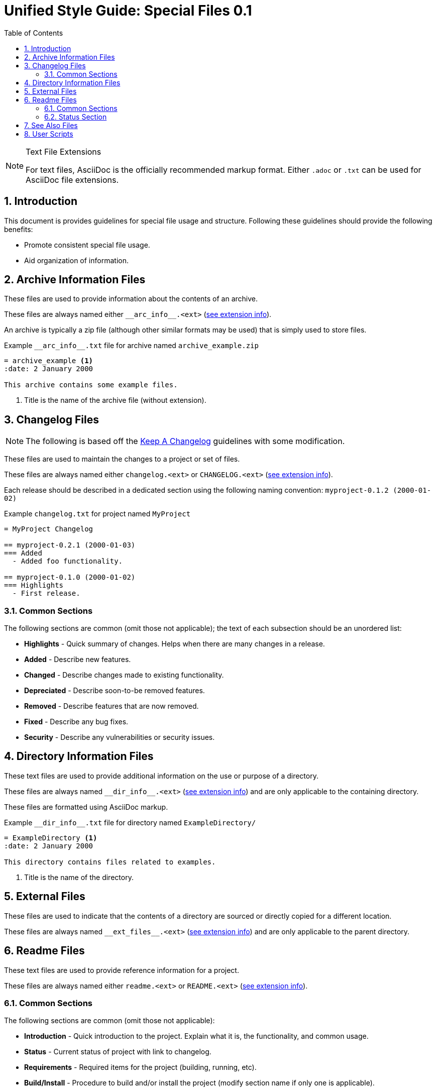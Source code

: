 = Unified Style Guide: Special Files {revnum}
:revnum: 0.1
:numbered:
:toc: left
:see_ext: <<tfe, see extension info>>

[NOTE]
[[tfe]]
.Text File Extensions
========
For text files, AsciiDoc is the officially recommended markup format. Either `.adoc` or `.txt` can be used for AsciiDoc file extensions.
========

== Introduction
This document is provides guidelines for special file usage and structure. Following these guidelines should provide the following benefits:

  - Promote consistent special file usage.
  - Aid organization of information.

== Archive Information Files
These files are used to provide information about the contents of an archive.

These files are always named either `+__arc_info__.<ext>+` ({see_ext}).

An archive is typically a zip file (although other similar formats may be used) that is simply used to store files.

.Example `+__arc_info__.txt+` file for archive named `archive_example.zip`
--------
= archive_example <1>
:date: 2 January 2000

This archive contains some example files.
--------
<1> Title is the name of the archive file (without extension).

== Changelog Files
NOTE: The following is based off the http://keepachangelog.com/en/1.0.0/[Keep A Changelog] guidelines with some modification.

These files are used to maintain the changes to a project or set of files.

These files are always named either `changelog.<ext>` or `CHANGELOG.<ext>` ({see_ext}).

Each release should be described in a dedicated section using the following naming convention: `myproject-0.1.2 (2000-01-02)`

.Example `+changelog.txt+` for project named `MyProject`
--------
= MyProject Changelog

== myproject-0.2.1 (2000-01-03)
=== Added
  - Added foo functionality.

== myproject-0.1.0 (2000-01-02)
=== Highlights
  - First release.
--------

=== Common Sections
The following sections are common (omit those not applicable); the text of each subsection should be an unordered list:

  - *Highlights* - Quick summary of changes. Helps when there are many changes in a release.
  - *Added* - Describe new features.
  - *Changed* - Describe changes made to existing functionality.
  - *Depreciated* - Describe soon-to-be removed features.
  - *Removed* - Describe features that are now removed.
  - *Fixed* - Describe any bug fixes.
  - *Security* - Describe any vulnerabilities or security issues.

== Directory Information Files
These text files are used to provide additional information on the use or purpose of a directory.

These files are always named `+__dir_info__.<ext>+` ({see_ext}) and are only applicable to the containing directory.

These files are formatted using AsciiDoc markup.

.Example `+__dir_info__.txt+` file for directory named `ExampleDirectory/`
--------
= ExampleDirectory <1>
:date: 2 January 2000

This directory contains files related to examples.
--------

<1> Title is the name of the directory.

== External Files
These files are used to indicate that the contents of a directory are sourced or directly copied for a different location.

These files are always named `+__ext_files__.<ext>+` ({see_ext}) and are only applicable to the parent directory.

== Readme Files
These text files are used to provide reference information for a project.

These files are always named either `readme.<ext>` or `README.<ext>` ({see_ext}).

=== Common Sections
The following sections are common (omit those not applicable):

  - *Introduction* - Quick introduction to the project. Explain what it is, the functionality, and common usage.
  - *Status* - Current status of project with link to changelog.
  - *Requirements* - Required items for the project (building, running, etc).
  - *Build/Install* - Procedure to build and/or install the project (modify section name if only one is applicable).
  - *Usage* - High-level explanation of project usage.
  - *Documentation* - Additional project documentation.
  - *License* - Copy/license information.
  - *Standards* - List any standards (naming, versioning, etc) used by the project.
  - *Issues* - List of known issues/bugs.
  - *Roadmap* - Plan of upcoming changes/features.
  - *Contacts* - Information for contacting project maintainers.
  - *Contributing* - Information for contributing to the project.
  - *Similar* - Reference information about similar projects.
  - *Q&A* - Answers to questions not covered in other sections.

=== Status Section
The following boilerplate text is recommended for the project status:

  - The status of this project is **planning**. This project is not yet suitable for use.
  - The status of this project is **pre-alpha**. This project is not yet suitable for use other than testing.
  - The status of this project is **alpha**. This project is not yet suitable for use other than testing.
  - The status of this project is **beta**. This project is suitable for use but there may be incompatibilities in new releases.
  - The status of this project is **production/stable**. This project is suitable for use and new releases will maintain compatibility unless otherwise stated.
  - The status of this project is **mature**. This project is suitable for use and new releases will only address critical issues (e.g. bug fixes).
  - The status of this project is **inactive**. This project is suitable for use but no new releases are planned.

== See Also Files
These files are used to provide locations of information relevant to the parent directory's contents.

These files are always named `+__see_also__.<ext>+` ({see_ext}) and are only applicable to the parent directory.

.Example `+__see_also__.txt+` file for directory named `ExampleDirectory/`
--------
= SEE ALSO: ExampleDirectory <1>
:date: 2 January 2000

This directory contains files related to examples.
--------

<1> Title is the name of the directory, the "SEE ALSO:" prefix is suggested.

== User Scripts
These files are scripts intended for direct interaction with a user. Typically the user will begin the interaction by executing the script directly (rather than it being called by another script or utility).

These files are named using the following convention:

  - Leading underscore.
  - First word is a strong verb.
  - Remaining words describe script action.
  - Typically no longer than four words.
  - Capitalize the first letter of each word.
  - Separate words with an underscore.
  - Extension is based on the script type.

See the following naming examples:

  - `_Cleanup.bat`
  - `_Build_HTML.py`
  - `_Start_Test_Server.sh`
